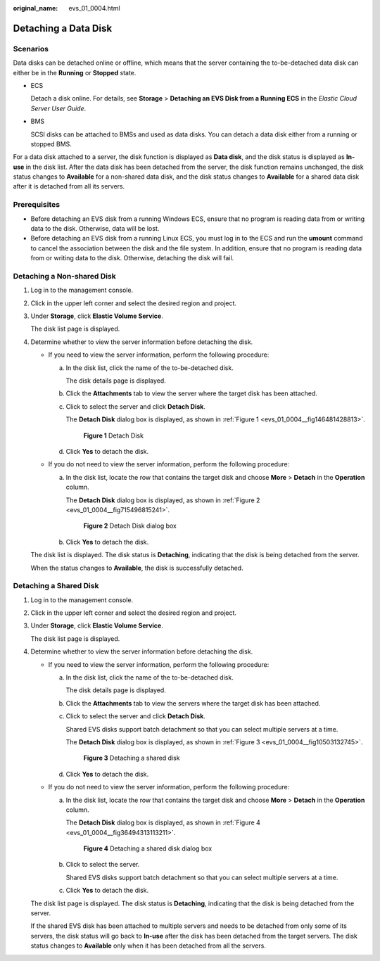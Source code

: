 :original_name: evs_01_0004.html

.. _evs_01_0004:

Detaching a Data Disk
=====================

Scenarios
---------

Data disks can be detached online or offline, which means that the server containing the to-be-detached data disk can either be in the **Running** or **Stopped** state.

-  ECS

   Detach a disk online. For details, see **Storage** > **Detaching an EVS Disk from a Running ECS** in the *Elastic Cloud Server User Guide*.

-  BMS

   SCSI disks can be attached to BMSs and used as data disks. You can detach a data disk either from a running or stopped BMS.

For a data disk attached to a server, the disk function is displayed as **Data disk**, and the disk status is displayed as **In-use** in the disk list. After the data disk has been detached from the server, the disk function remains unchanged, the disk status changes to **Available** for a non-shared data disk, and the disk status changes to **Available** for a shared data disk after it is detached from all its servers.

Prerequisites
-------------

-  Before detaching an EVS disk from a running Windows ECS, ensure that no program is reading data from or writing data to the disk. Otherwise, data will be lost.

-  Before detaching an EVS disk from a running Linux ECS, you must log in to the ECS and run the **umount** command to cancel the association between the disk and the file system. In addition, ensure that no program is reading data from or writing data to the disk. Otherwise, detaching the disk will fail.

Detaching a Non-shared Disk
---------------------------

#. Log in to the management console.

#. Click |image1| in the upper left corner and select the desired region and project.

#. Under **Storage**, click **Elastic Volume Service**.

   The disk list page is displayed.

#. Determine whether to view the server information before detaching the disk.

   -  If you need to view the server information, perform the following procedure:

      a. In the disk list, click the name of the to-be-detached disk.

         The disk details page is displayed.

      b. Click the **Attachments** tab to view the server where the target disk has been attached.

      c. Click |image2| to select the server and click **Detach Disk**.

         The **Detach Disk** dialog box is displayed, as shown in :ref:`Figure 1 <evs_01_0004__fig146481428813>`.

         .. _evs_01_0004__fig146481428813:

         .. figure:: /_static/images/en-us_image_0163801956.png
            :alt: **Figure 1** Detach Disk


            **Figure 1** Detach Disk

      d. Click **Yes** to detach the disk.

   -  If you do not need to view the server information, perform the following procedure:

      a. In the disk list, locate the row that contains the target disk and choose **More** > **Detach** in the **Operation** column.

         The **Detach Disk** dialog box is displayed, as shown in :ref:`Figure 2 <evs_01_0004__fig715496815241>`.

         .. _evs_01_0004__fig715496815241:

         .. figure:: /_static/images/en-us_image_0152754019.png
            :alt: **Figure 2** Detach Disk dialog box


            **Figure 2** Detach Disk dialog box

      b. Click **Yes** to detach the disk.

   The disk list is displayed. The disk status is **Detaching**, indicating that the disk is being detached from the server.

   When the status changes to **Available**, the disk is successfully detached.

Detaching a Shared Disk
-----------------------

#. Log in to the management console.

#. Click |image3| in the upper left corner and select the desired region and project.

#. Under **Storage**, click **Elastic Volume Service**.

   The disk list page is displayed.

#. Determine whether to view the server information before detaching the disk.

   -  If you need to view the server information, perform the following procedure:

      a. In the disk list, click the name of the to-be-detached disk.

         The disk details page is displayed.

      b. Click the **Attachments** tab to view the servers where the target disk has been attached.

      c. Click |image4| to select the server and click **Detach Disk**.

         Shared EVS disks support batch detachment so that you can select multiple servers at a time.

         The **Detach Disk** dialog box is displayed, as shown in :ref:`Figure 3 <evs_01_0004__fig10503132745>`.

         .. _evs_01_0004__fig10503132745:

         .. figure:: /_static/images/en-us_image_0163801385.png
            :alt: **Figure 3** Detaching a shared disk


            **Figure 3** Detaching a shared disk

      d. Click **Yes** to detach the disk.

   -  If you do not need to view the server information, perform the following procedure:

      a. In the disk list, locate the row that contains the target disk and choose **More** > **Detach** in the **Operation** column.

         The **Detach Disk** dialog box is displayed, as shown in :ref:`Figure 4 <evs_01_0004__fig36494313113211>`.

         .. _evs_01_0004__fig36494313113211:

         .. figure:: /_static/images/en-us_image_0152754508.png
            :alt: **Figure 4** Detaching a shared disk dialog box


            **Figure 4** Detaching a shared disk dialog box

      b. Click |image5| to select the server.

         Shared EVS disks support batch detachment so that you can select multiple servers at a time.

      c. Click **Yes** to detach the disk.

   The disk list page is displayed. The disk status is **Detaching**, indicating that the disk is being detached from the server.

   If the shared EVS disk has been attached to multiple servers and needs to be detached from only some of its servers, the disk status will go back to **In-use** after the disk has been detached from the target servers. The disk status changes to **Available** only when it has been detached from all the servers.

.. |image1| image:: /_static/images/en-us_image_0237893718.png

.. |image2| image:: /_static/images/en-us_image_0238263087.png

.. |image3| image:: /_static/images/en-us_image_0237893718.png

.. |image4| image:: /_static/images/en-us_image_0238263087.png

.. |image5| image:: /_static/images/en-us_image_0238263087.png

